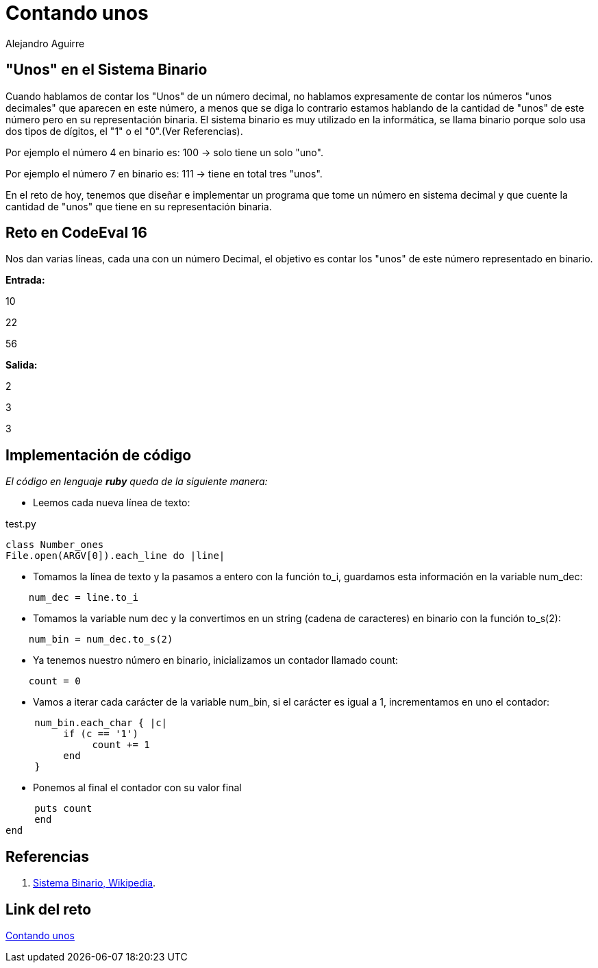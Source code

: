 :slug: contando-unos/
:date: 2016-12-24
:category: retos
:subtitle: Solución al reto 16 de CodeEval
:tags: binario, reto, programar
:image: contando-unos.png
:alt: Colección de datos binarios, mostrados en verde
:description: El sistema binario es el lenguaje de las computadoras y la base de todas las tecnologías actuales y es por ello que es importante entender su funcionamiento. A continuación se presenta un sencillo ejercicio que involucra los sistemas binario y decimal para solucionar un reto de programación.
:keywords: Informática, Binario, Decimal, Programación, Ruby, Codeeval.
:author: Alejandro Aguirre
:writer: alejoa
:name: Alejandro Aguirre Soto
:about1: Ingeniero mecatrónico, Escuela de Ingeniería de Antioquia, Maestría en Simulación de sistemas fluidos, Arts et Métiers Paristech, Francia, Java programming specialization, Duke University , USA
:about2: Apasionado por el conocimiento, el arte y la ciencia.

= Contando unos

== "Unos" en el Sistema Binario

Cuando hablamos de contar los "Unos" de un número decimal, no hablamos
expresamente de contar los números "unos decimales" que aparecen en este número,
a menos que se diga lo contrario estamos hablando de la cantidad de "unos" de
este número pero en su representación binaria. El sistema binario es muy
utilizado en la informática, se llama binario porque solo usa dos tipos de
 dígitos, el "1" o el "0".(Ver Referencias).

Por ejemplo el número 4 en binario es: 100 -> solo tiene un solo "uno".

Por ejemplo el número 7 en binario es: 111 -> tiene en total tres "unos".

En el reto de hoy, tenemos que diseñar e implementar un programa que tome
un número en sistema decimal y que cuente la cantidad de "unos" que tiene en su
representación binaria.

== Reto en CodeEval 16

Nos dan varias líneas, cada una con un número Decimal, el objetivo es contar los
"unos" de este número representado en binario.

*Entrada:*

10

22

56

*Salida:*

2

3

3

== Implementación de código

_El código en lenguaje *ruby* queda de la siguiente manera:_

* Leemos cada nueva línea de texto:

.test.py
[source,ruby,linenums]
----
class Number_ones
File.open(ARGV[0]).each_line do |line|
----
* Tomamos la línea de texto y la pasamos a entero con la función to_i, guardamos
esta información en la variable num_dec:

[source,ruby,linenums]
----
    num_dec = line.to_i
----

* Tomamos la variable num dec y la convertimos en un string (cadena de
caracteres) en binario con la función to_s(2):

[source,ruby,linenums]
----
    num_bin = num_dec.to_s(2)
----

* Ya tenemos nuestro número en binario, inicializamos un contador llamado count:

[source,ruby,linenums]
----
    count = 0
----

* Vamos a iterar cada carácter de la variable num_bin, si el carácter es igual
a 1, incrementamos en uno el contador:

[source,ruby,linenums]
----
     num_bin.each_char { |c|
          if (c == '1')
               count += 1
          end
     }
----
* Ponemos al final el contador con su valor final

[source,ruby,linenums]
----
     puts count
     end
end
----

== Referencias

. [[r1]] link:https://es.wikipedia.org/wiki/Sistema_binario[Sistema Binario, Wikipedia].

== Link del reto

link:https://www.codeeval.com/open_challenges/16/[Contando unos]
